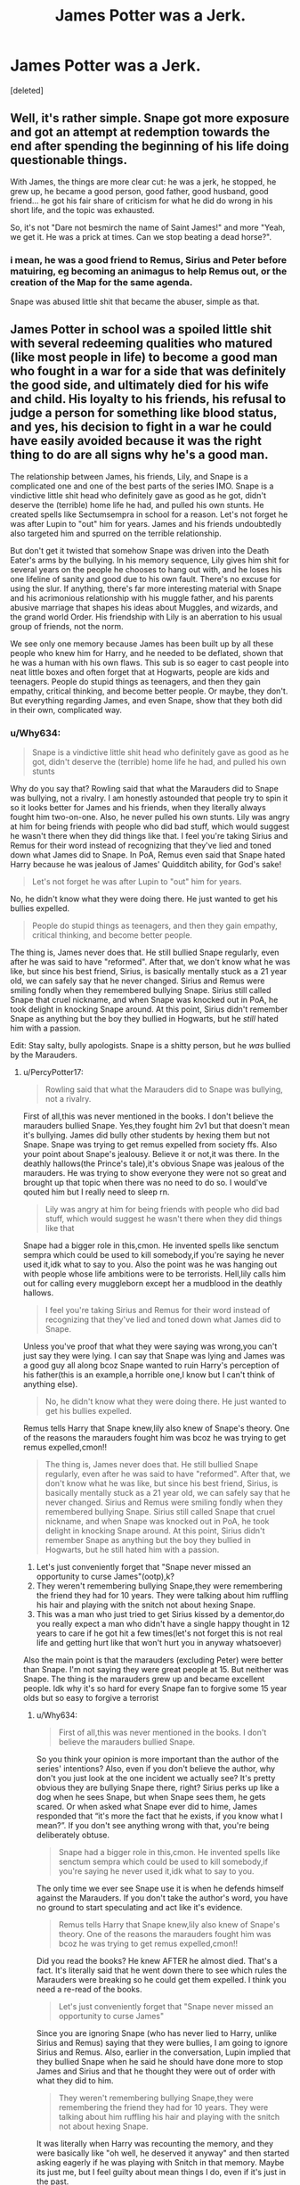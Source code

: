 #+TITLE: James Potter was a Jerk.

* James Potter was a Jerk.
:PROPERTIES:
:Score: 0
:DateUnix: 1605855298.0
:DateShort: 2020-Nov-20
:FlairText: Discussion
:END:
[deleted]


** Well, it's rather simple. Snape got more exposure and got an attempt at redemption towards the end after spending the beginning of his life doing questionable things.

With James, the things are more clear cut: he was a jerk, he stopped, he grew up, he became a good person, good father, good husband, good friend... he got his fair share of criticism for what he did do wrong in his short life, and the topic was exhausted.

So, it's not "Dare not besmirch the name of Saint James!" and more "Yeah, we get it. He was a prick at times. Can we stop beating a dead horse?".
:PROPERTIES:
:Author: PuzzleheadedPool1
:Score: 12
:DateUnix: 1605901460.0
:DateShort: 2020-Nov-20
:END:

*** i mean, he was a good friend to Remus, Sirius and Peter before matuiring, eg becoming an animagus to help Remus out, or the creation of the Map for the same agenda.

Snape was abused little shit that became the abuser, simple as that.
:PROPERTIES:
:Author: JonasS1999
:Score: 8
:DateUnix: 1605910126.0
:DateShort: 2020-Nov-21
:END:


** James Potter in school was a spoiled little shit with several redeeming qualities who matured (like most people in life) to become a good man who fought in a war for a side that was definitely the good side, and ultimately died for his wife and child. His loyalty to his friends, his refusal to judge a person for something like blood status, and yes, his decision to fight in a war he could have easily avoided because it was the right thing to do are all signs why he's a good man.

The relationship between James, his friends, Lily, and Snape is a complicated one and one of the best parts of the series IMO. Snape is a vindictive little shit head who definitely gave as good as he got, didn't deserve the (terrible) home life he had, and pulled his own stunts. He created spells like Sectumsempra in school for a reason. Let's not forget he was after Lupin to "out" him for years. James and his friends undoubtedly also targeted him and spurred on the terrible relationship.

But don't get it twisted that somehow Snape was driven into the Death Eater's arms by the bullying. In his memory sequence, Lily gives him shit for several years on the people he chooses to hang out with, and he loses his one lifeline of sanity and good due to his own fault. There's no excuse for using the slur. If anything, there's far more interesting material with Snape and his acrimonious relationship with his muggle father, and his parents abusive marriage that shapes his ideas about Muggles, and wizards, and the grand world Order. His friendship with Lily is an aberration to his usual group of friends, not the norm.

We see only one memory because James has been built up by all these people who knew him for Harry, and he needed to be deflated, shown that he was a human with his own flaws. This sub is so eager to cast people into neat little boxes and often forget that at Hogwarts, people are kids and teenagers. People do stupid things as teenagers, and then they gain empathy, critical thinking, and become better people. Or maybe, they don't. But everything regarding James, and even Snape, show that they both did in their own, complicated way.
:PROPERTIES:
:Author: raobuntu
:Score: 28
:DateUnix: 1605860873.0
:DateShort: 2020-Nov-20
:END:

*** u/Why634:
#+begin_quote
  Snape is a vindictive little shit head who definitely gave as good as he got, didn't deserve the (terrible) home life he had, and pulled his own stunts
#+end_quote

Why do you say that? Rowling said that what the Marauders did to Snape was bullying, not a rivalry. I am honestly astounded that people try to spin it so it looks better for James and his friends, when they literally always fought him two-on-one. Also, he never pulled his own stunts. Lily was angry at him for being friends with people who did bad stuff, which would suggest he wasn't there when they did things like that. I feel you're taking Sirius and Remus for their word instead of recognizing that they've lied and toned down what James did to Snape. In PoA, Remus even said that Snape hated Harry because he was jealous of James' Quidditch ability, for God's sake!

#+begin_quote
  Let's not forget he was after Lupin to "out" him for years.
#+end_quote

No, he didn't know what they were doing there. He just wanted to get his bullies expelled.

#+begin_quote
  People do stupid things as teenagers, and then they gain empathy, critical thinking, and become better people.
#+end_quote

The thing is, James never does that. He still bullied Snape regularly, even after he was said to have "reformed". After that, we don't know what he was like, but since his best friend, Sirius, is basically mentally stuck as a 21 year old, we can safely say that he never changed. Sirius and Remus were smiling fondly when they remembered bullying Snape. Sirius still called Snape that cruel nickname, and when Snape was knocked out in PoA, he took delight in knocking Snape around. At this point, Sirius didn't remember Snape as anything but the boy they bullied in Hogwarts, but he /still/ hated him with a passion.

Edit: Stay salty, bully apologists. Snape is a shitty person, but he /was/ bullied by the Marauders.
:PROPERTIES:
:Author: Why634
:Score: -6
:DateUnix: 1605889903.0
:DateShort: 2020-Nov-20
:END:

**** u/PercyPotter17:
#+begin_quote
  Rowling said that what the Marauders did to Snape was bullying, not a rivalry.
#+end_quote

First of all,this was never mentioned in the books. I don't believe the marauders bullied Snape. Yes,they fought him 2v1 but that doesn't mean it's bullying. James did bully other students by hexing them but not Snape. Snape was trying to get remus expelled from society ffs. Also your point about Snape's jealousy. Believe it or not,it was there. In the deathly hallows(the Prince's tale),it's obvious Snape was jealous of the marauders. He was trying to show everyone they were not so great and brought up that topic when there was no need to do so. I would've qouted him but I really need to sleep rn.

#+begin_quote
  Lily was angry at him for being friends with people who did bad stuff, which would suggest he wasn't there when they did things like that
#+end_quote

Snape had a bigger role in this,cmon. He invented spells like senctum sempra which could be used to kill somebody,if you're saying he never used it,idk what to say to you. Also the point was he was hanging out with people whose life ambitions were to be terrorists. Hell,lily calls him out for calling every muggleborn except her a mudblood in the deathly hallows.

#+begin_quote
  I feel you're taking Sirius and Remus for their word instead of recognizing that they've lied and toned down what James did to Snape.
#+end_quote

Unless you've proof that what they were saying was wrong,you can't just say they were lying. I can say that Snape was lying and James was a good guy all along bcoz Snape wanted to ruin Harry's perception of his father(this is an example,a horrible one,I know but I can't think of anything else).

#+begin_quote
  No, he didn't know what they were doing there. He just wanted to get his bullies expelled.
#+end_quote

Remus tells Harry that Snape knew,lily also knew of Snape's theory. One of the reasons the marauders fought him was bcoz he was trying to get remus expelled,cmon!!

#+begin_quote
  The thing is, James never does that. He still bullied Snape regularly, even after he was said to have "reformed". After that, we don't know what he was like, but since his best friend, Sirius, is basically mentally stuck as a 21 year old, we can safely say that he never changed. Sirius and Remus were smiling fondly when they remembered bullying Snape. Sirius still called Snape that cruel nickname, and when Snape was knocked out in PoA, he took delight in knocking Snape around. At this point, Sirius didn't remember Snape as anything but the boy they bullied in Hogwarts, but he still hated him with a passion.
#+end_quote

1. Let's just conveniently forget that "Snape never missed an opportunity to curse James"(ootp),k?
2. They weren't remembering bullying Snape,they were remembering the friend they had for 10 years. They were talking about him ruffling his hair and playing with the snitch not about hexing Snape.
3. This was a man who just tried to get Sirius kissed by a dementor,do you really expect a man who didn't have a single happy thought in 12 years to care if he got hit a few times(let's not forget this is not real life and getting hurt like that won't hurt you in anyway whatsoever)

Also the main point is that the marauders (excluding Peter) were better than Snape. I'm not saying they were great people at 15. But neither was Snape. The thing is the marauders grew up and became excellent people. Idk why it's so hard for every Snape fan to forgive some 15 year olds but so easy to forgive a terrorist
:PROPERTIES:
:Author: PercyPotter17
:Score: 5
:DateUnix: 1605896213.0
:DateShort: 2020-Nov-20
:END:

***** u/Why634:
#+begin_quote
  First of all,this was never mentioned in the books. I don't believe the marauders bullied Snape.
#+end_quote

So you think your opinion is more important than the author of the series' intentions? Also, even if you don't believe the author, why don't you just look at the one incident we actually see? It's pretty obvious they are bullying Snape there, right? Sirius perks up like a dog when he sees Snape, but when Snape sees them, he gets scared. Or when asked what Snape ever did to hime, James responded that “it's more the fact that he exists, if you know what I mean?”. If you don't see anything wrong with that, you're being deliberately obtuse.

#+begin_quote
  Snape had a bigger role in this,cmon. He invented spells like senctum sempra which could be used to kill somebody,if you're saying he never used it,idk what to say to you.
#+end_quote

The only time we ever see Snape use it is when he defends himself against the Marauders. If you don't take the author's word, you have no ground to start speculating and act like it's evidence.

#+begin_quote
  Remus tells Harry that Snape knew,lily also knew of Snape's theory. One of the reasons the marauders fought him was bcoz he was trying to get remus expelled,cmon!!
#+end_quote

Did you read the books? He knew AFTER he almost died. That's a fact. It's literally said that he went down there to see which rules the Marauders were breaking so he could get them expelled. I think you need a re-read of the books.

#+begin_quote
  Let's just conveniently forget that "Snape never missed an opportunity to curse James"
#+end_quote

Since you are ignoring Snape (who has never lied to Harry, unlike Sirius and Remus) saying that they were bullies, I am going to ignore Sirius and Remus. Also, earlier in the conversation, Lupin implied that they bullied Snape when he said he should have done more to stop James and Sirius and that he thought they were out of order with what they did to him.

#+begin_quote
  They weren't remembering bullying Snape,they were remembering the friend they had for 10 years. They were talking about him ruffling his hair and playing with the snitch not about hexing Snape.
#+end_quote

It was literally when Harry was recounting the memory, and they were basically like "oh well, he deserved it anyway" and then started asking eagerly if he was playing with Snitch in that memory. Maybe its just me, but I feel guilty about mean things I do, even if it's just in the past.

#+begin_quote
  This was a man who just tried to get Sirius kissed by a dementor,do you really expect a man who didn't have a single happy thought in 12 years to care if he got hit a few times
#+end_quote

And? Do you go around hitting people you haven't interacted with for more than a decade just because you've gone through worse pain. Also, he was /deliberately/ doing that to Snape, so don't act like it was just a few accidents. Even Snape, who's an immature asshole, had the honor and dignity to not do that to Sirius when he was unconscious and Snape was levitating him.
:PROPERTIES:
:Author: Why634
:Score: 5
:DateUnix: 1605898583.0
:DateShort: 2020-Nov-20
:END:

****** You got down voted in your first reply despite the books being in favor of your argument.

*oof*
:PROPERTIES:
:Author: R6V2Fan
:Score: 0
:DateUnix: 1605903086.0
:DateShort: 2020-Nov-20
:END:

******* People in this sub qre literally closing their eyes when someone brings proof that James Potter was a terrible person.
:PROPERTIES:
:Score: 1
:DateUnix: 1605936904.0
:DateShort: 2020-Nov-21
:END:


****** u/PercyPotter17:
#+begin_quote
  So you think your opinion is more important than the author of the series' intentions? Also, even if you don't believe the author, why don't you just look at the one incident we actually see? It's pretty obvious they are bullying Snape there, right? Sirius perks up like a dog when he sees Snape, but when Snape sees them, he gets scared. Or when asked what Snape ever did to hime, James responded that “it's more the fact that he exists, if you know what I mean?”. If you don't see anything wrong with that, you're being deliberately obtuse.
#+end_quote

1. See like i said,i was talking about the books. After reading them,i got the feeling that it was a rivalry. 2v1 sure,but still a rivalry. Im not talking about what jkr intended. Even if James bullied him,its not as if Snape didn't do anything to him. We know that one of the reasons they attacked him was him trying to get Remus expelled. Do you think James would tell this to lily and everyone else ?? And let's face it,James was very arrogant,he wasn't going to argue with lily about how Snape was a horrible person. I hate this part of the marauders and according to me,they were bullies like I said in my previous post,just not towards Snape. Also do not ignore the fact that Snape cursed James at every opportunity too. Just bcoz we don't have an incident of it,doesn't mean it didn't happen.

#+begin_quote
  The only time we ever see Snape use it is when he defends himself against the Marauders. If you don't take the author's word, you have no ground to start speculating and act like it's evidence.
#+end_quote

We don't have a marauders era series. We do not know if he did it towards other people or not,I'm assuming he did bcoz he titled it "for enemies". This could mean anything from the marauders to muggleborns. But That's not what I'm saying. His plan was to become a frickin terrorist. That's the point. He invented curses that were used for bullying. Don't understate Snape's bigotry. Also he called using dark magic on a girl "just a laugh",something which lily considered to be worse than what the marauders ever did.

#+begin_quote
  Did you read the books? He knew AFTER he almost died. That's a fact. It's literally said that he went down there to see which rules the Marauders were breaking so he could get them expelled. I think you need a re-read of the books.
#+end_quote

Yes,he knew it after the incident but he had a pretty good idea of what Remus was before it. Lily knew about his theory, Snape saw Remus go to the willow,he had a pretty good idea of what Remus was. (Deathly hallows,lily talks about his theory). The reason Sirius told him about it was to stop him from spying on them.

#+begin_quote
  Since you are ignoring Snape (who has never lied to Harry, unlike Sirius and Remus) saying that they were bullies, I am going to ignore Sirius and Remus. Also, earlier in the conversation, Lupin implied that they bullied Snape when he said he should have done more to stop James and Sirius and that he thought they were out of order with what they did to him
#+end_quote

We have no proof that they lied,CMON. And i said that they were bullies in my first post. Yes,he thought it was out of order,Sirius thought they were idiots,even I think they shouldn't have done that. See the thing is,the marauders grew up,they stopped bullying and became excellent people. Snape did too but he was a bully for way too long. He abused his authority to bully children 20 years younger than him. Im not going to defend the bullying the marauders did. I said this in the first post,it's not my fault you ignored it(atleast i think i did,i need to recheck). I think Snape was worse than the marauders for being a terrorist and bullying children while the worst thing the marauders did was bully their peers.

#+begin_quote
  It was literally when Harry was recounting the memory, and they were basically like "oh well, he deserved it anyway" and then started asking eagerly if he was playing with Snitch in that memory. Maybe its just me, but I feel guilty about mean things I do, even if it's just in the past.
#+end_quote

1.They ignored it,they still hated snape,and they chose to think about how stupid their friend was. 2. Well,do you really think they'd feel guilty for something they did when they were 15,and they did feel bad,you can see how Sirius said they were idiots,how Remus said he should've stopped them. They felt guilty but it was not so much,afterall the person they bullied was the reason one of them was jobless and the other was a convict.

#+begin_quote
  And? Do you go around hitting people you haven't interacted with for more than a decade just because you've gone through worse pain. Also, he was deliberately doing that to Snape, so don't act like it was just a few accidents. Even Snape, who's an immature asshole, had the honor and dignity to not do that to Sirius when he was unconscious and Snape was levitating him.

  Harry went right after Black, who was still making Snape drift along ahead of them; he kept bumping his lolling head on the low ceiling. Harry had the impression Black was making no effort to prevent this.
#+end_quote

1.Doesn't mean he was doing it on purpose,it means he didn't care about it. 2. He was going to get Sirius kissed by a dementor. Without listening to the full story. Even after he knew that Peter was an animagus,after he knew that Ron had a rat. One of the reasons I hate snape. 3.Also Sirius didn't interact with anyone in more than a decade,he had nothing except his thoughts,thoughts which were never happy. Why do you think he would care if a man who's trying to get him killed bumps his head a few times.

Tell me if I didn't respond to a point.
:PROPERTIES:
:Author: PercyPotter17
:Score: 0
:DateUnix: 1605946810.0
:DateShort: 2020-Nov-21
:END:

******* u/deleted:
#+begin_quote
  After reading them,i got the feeling that it was a rivalry. 2v1 sure,but still a rivalry. Im not talking about what jkr intended. Even if James bullied him,its not as if Snape didn't do anything to him.
#+end_quote

You get the feeling. That means your answer is based on your feelings instead of the author's intention?
:PROPERTIES:
:Score: 5
:DateUnix: 1605956784.0
:DateShort: 2020-Nov-21
:END:


***** JK Rowling clearly said it was bullying not rivalry. And the lake scene that lead to Snape and Lily breaking up. That scene showed it was bullying. Sirius and James basically attacked Snape with provocation.

And this "it was a rivalry". Oh please, we have never been shown a single time where Snape went after the Marauders. It was always the Marauders attacking Snape. Him creating the spells was a means to protect himself from a group of 4 boys who gang up on him.
:PROPERTIES:
:Score: 1
:DateUnix: 1605936821.0
:DateShort: 2020-Nov-21
:END:


***** u/PercyPotter17:
#+begin_quote
  James did bully other students by hexing them
#+end_quote

Here. James was a jerk when he was a teenager. I'm not defending those actions. I just said I personally think the relationship between James and Snape was closer to a rivalry then bullying. I never defended those actions.
:PROPERTIES:
:Author: PercyPotter17
:Score: 0
:DateUnix: 1605947104.0
:DateShort: 2020-Nov-21
:END:


** u/streakermaximus:
#+begin_quote
  We're never shown how James matures, and I find it unsettling that as readers we're supposed to accept that he changed just because Lily married him.
#+end_quote

You've got it backwards, Lily married James because he changed.

Paraphrasing here, but Sirius basically says James got over himself, and grew up 6th and 7th year. And that's when Lily started to give James the time of day.

#+begin_quote
  Fred and George are often compared to James and Sirius, and while the Weasley twins were pranksters, they're never shown to vindictively bully other students.
#+end_quote

Ron's teddy bear and Montague would like to have a word. Ron now has a pathological fear of spiders and Montague nearly died after being shoved in a damaged vanishing cabinet. Additionally, no context is given in the record for the hex James and Sirius used. So what's more likely, the pair were randomly targeting people with illegal hexes, or it was a Slytherin that 'deserved it'. Like the twins and Montague.

James Potter was a spoiled little shit that grew up. Even in his spoiled little shit days, he befriended a werewolf most would ostracize. He married the woman of his dreams, fought against a Dark Lord and died protecting his son. The only people who suggest anything different are Snape and Voldemort. And those are great character references.
:PROPERTIES:
:Author: streakermaximus
:Score: 21
:DateUnix: 1605858136.0
:DateShort: 2020-Nov-20
:END:

*** u/Ermithecow:
#+begin_quote
  You've got it backwards, Lily married James because he changed.
#+end_quote

I don't think that's quite what OP means. I think OP means that the only /evidence/ we as readers have that James changed is the fact that ultimately Lily married him, because his growth takes place off screen. However, I don't think that's quite right either. We may not see it directly, but there are enough clues in what we do know to show he matured.

1. He became head boy. Now, Dumbledore may be mad, but he's not stupid. If James hadn't shown signs of growing up he wouldn't have been given that kind of responsibility. You can't make someone the head boy if they're going around hexing random students, so we have to assume James no longer does that - /especially/ as he wasn't already a prefect so the appointment was a rather left-field one.

2. Joined the Order. Spoiled little shits don't join resistance groups. Not ones that have to actually fight anyway. They may join protest groups, but to actually choose to put oneself in the line of fire when other options are available isn't the action of a spoiled little shit.

3. Was happy for Sirius to live with him, and treated him as a brother. Truly spoiled brats don't know how to share, even with people they like. James saw that Sirius needed a proper family, and was prepared to share his. Can you see Dudley doing that, even for a member of his gang? No, of course not. Dudley hated anyone else getting attention or gifts or affection because he was truly spoiled.

4. How distraught McGonagall was when they died. Minerva is fair, and yes she favours her Gryffindor students, but the fact she was genuinely distressed about James shows that he grew into a person she could be proud to have had a hand in the upbringing of. Obviously a teacher would be sad and shocked if any of their former students died, but can you see McGonagall crying over, say, McClaggen and taking a whole day out to check his child has a safe place to live? Nah. The fact she did this for James and Lily shows they were special to her. For McGonagall to play favourites, the student must have been more than decent.

5. The way everyone talks about him - the conversation Harry overhears in POA is one of the best examples. There's genuine affection about James there from the adults who taught him. I can imagine McG, Hagrid and Flitwick talking like that about the Twins, can't imagine them talking like that about Malfoy. James must have grown up at some point during Hogwarts, because the people who taught him at Hogwarts had genuine respect for him.

6. What Harry hears when the Dementors come near him. "Take Harry and run" is not what a spoiled brat would say or do. A weak, bullying kind of character would throw others under the bus to save their own skin - look at Malfoy and his vanishing cabinet. Yes, he was probably going to die if he didn't make an attempt, but he was prepared to put every single person in that building in danger to save himself. James stood up to Voldemort without a wand just to give Lily and Harry the slightest chance. He didn't give one thought to himself, he only thought of them and their safety. He didn't try to hide with them, or run with them. He put himself in the line of fire so that his wife and son might live.

There's other bits and pieces of context clues, such as him befriending Remus when he knew he was a werewolf, and I know there's a lot of fanon that says he used Peter and saw him as a weak hanger-on, but nothing in canon suggests he saw Peter as anything other than a friend and equal despite his own skill being far superior.

James was a twat between the ages of 11-15. But find me anyone who wasn't. Teenagers are generally horrific beings. They think they know it all, their world view is very limited but they can't admit they're wrong. James is clearly an example of this when younger. Gryffindor good, Slytherin bad. No room for nuance. But he quite clearly grew up and became a fair person. Malfoy is still making black and white decisions based on limited thinking at the age of seventeen, and Snape never grows up (partially not his fault, but also, adults take responsibility).
:PROPERTIES:
:Author: Ermithecow
:Score: 12
:DateUnix: 1605890662.0
:DateShort: 2020-Nov-20
:END:

**** also the war was picking up steam the entire time James was at school.

so I imagine the fighting between Gryffindor and Slytherin was far more brutal then in harry's time.

its telling that everyone apart from snape, speaks well about James and lilly
:PROPERTIES:
:Author: CommanderL3
:Score: 3
:DateUnix: 1605934338.0
:DateShort: 2020-Nov-21
:END:


** James Potter rushes out to save Snape one night when Sirius tells the bastard to go to the Willow tree.

Snape then precedes to belittle and treat Harry like shit during his time at Hogwarts.

James grew up, Snape stayed the same he was during school.
:PROPERTIES:
:Author: Mister_Ferro
:Score: 13
:DateUnix: 1605869530.0
:DateShort: 2020-Nov-20
:END:

*** James grew up... eventually.
:PROPERTIES:
:Author: 100beep
:Score: 3
:DateUnix: 1605889024.0
:DateShort: 2020-Nov-20
:END:

**** Compared to Snape who stayed a bastard his whole life.
:PROPERTIES:
:Author: Mister_Ferro
:Score: 12
:DateUnix: 1605896867.0
:DateShort: 2020-Nov-20
:END:


**** Better late than never, I guess.
:PROPERTIES:
:Author: PuzzleheadedPool1
:Score: 3
:DateUnix: 1605901125.0
:DateShort: 2020-Nov-20
:END:


** u/Ash_Lestrange:
#+begin_quote
  James Potter has been exempt from criticism for far too long
#+end_quote

Are you new to the fandom? Or the sub? That's the only explanation I can come up with for this statement here. The post in general, tbh, as even most of his fans agree he was a jerk and a bully.

Or was this inspired by the recent James' posts where they were asking for the adult version of him not being abusive towards his friends, wife, and kid(s)?

#+begin_quote
  they're never shown to vindictively bully other students
#+end_quote

Lmao the twins purposely shoved Montague in a broken vanishing cabinet because he wanted to give them detention. I don't remember what the consequence could've been but it was either death, MIA forever, or permanent disfiguration.
:PROPERTIES:
:Author: Ash_Lestrange
:Score: 19
:DateUnix: 1605858105.0
:DateShort: 2020-Nov-20
:END:


** u/Keira901:
#+begin_quote
  However, there's a void in the fandom regarding another character that's almost as barren as the Chudley Cannons' trophy cabinet has been since 1892. James Potter has been exempt from criticism for far too long, considering the fact that he's an /“arrogant, bullying, toerag”/ (OotP 28).
#+end_quote

on [[/r/HarryPotterMemes][r/HarryPotterMemes]] there's a "James Potter was a terrible person" thread almost every Saturday/Sunday :D

The thing with James is that we know very little of him and those bad things we know usually come from Snape, who hated James. I find it hard to believe James was the version Snape presented.

He was an asshole when he was a teenager, that's for sure. We saw it in SWM, Harry read all about detentions his father and Sirius got when they were at school for hexing other students in the corridors and other unpleasant things and finally, Sirius and Remus admitted they were brats. What we lack is context. We saw Snape's worst memory, but we didn't see "the time I got James Potter real good", so you can't compare who was worse. You don't know how this rivalry really looked because you only know bits and pieces and you got it from someone who's not really objective.

There's also a bunch of people who say James Potter was a good man, which is why I believe he had changed even if we didn't see it. People can grow. James probably heard all of those terrible stories about werewolves, but he didn't shun Remus when he found out about his lycanthropy. He befriended Sirius, who came from the family believing purebloods are above everyone else and was into dark magic. He fought against the whole pureblood supremacy bullshit even though it put him in danger - James was a pureblood, he could have sat the war and wait out to see who won.
:PROPERTIES:
:Author: Keira901
:Score: 6
:DateUnix: 1605887380.0
:DateShort: 2020-Nov-20
:END:


** I think you'll find a lot of people here or on related reddits tend to go over Snape/Potter Snr mess regularly whether things are good, bad or indifferent. A few points in regards to this discussion though.

The magical world seems to attract people that lack some level of empathy for others. DEs in general, Riddle, Dumbledore, McGonagall, the Marauders, Snape, Crouch (both of them), Fudge, Umbridge... the list is probably longer than the M6 motorway, but most are willing to step on others or hurt them in some way, or just don't see people as individual people with their own needs and it's not just 'pure bloods' or 'half bloods' either.

Granger attacked Weasley with a bird conjuration spell, practically instigated the theft (temporary, fortunately) of a fairly expensive piece of property to "protect" someone old enough to at least /think/ for themselves and sets an enchantment on a parchment that scars someone possibly permanently with no warning before hand.

Others have already mentioned the Weasley twins, honestly what little we see of Finch-Fletchly strikes me as that he's an arrogant ass and MacMillan is quick to jump on the 'Potter bad' train, heck most Hufflepuffs seem to have "issues" with Harry for some reason. You've also got what happens to Luna, within her own school house. Then you've got Malfoy's crowd repeatedly, the slug vomitting and bat bogey curses from Ron and Ginny, Lockhart's narcissism and mind rape and the way Harry, Hermione and Neville are treated after the dragon incident. Hell, Neville's family and... Seamus' mother revealing late that she's a witch, potentially nearly causing him to grow up without a father if his dad walked at the news.

There's also the fact that about all we really get (as published in the books) of James is hearsay and one 'memory' that was probably at least spliced due to how Harry managed to follow his father and Sirius when Snape went a different way and tracked them until they attacked Snape and hoisted him by his leg.

Yes James likely is arrogant, he was a late, spoiled child. Like most children, once he /really/ started seeing the consequences of his actions and found the hurts coming back on him for one reason or another, he grew up. Others didn't, in spite of being in similar or even opposite positions.

Something to be aware of is that James Potter grew up partitially in a civil war, all of them did. No doubt both sides were recruiting in the school, and even with bullying that went both ways, everyone chose their sides of their own will.

We also hear from others that not only is Snape curious enough about Remus (or wanting to hurt the marauders enough) to tempt death (it was known that the willow could take out an eye at the least) by following the instructions of someone he supposedly hates. Not only that, but Snape hangs out with those that are actively bullies if not potential murderers themselves, in spite of probably should be hating their actions due to how similar it likely would be to his treatment by his father.

The whole situation in Magical Britain would just microcosm in Hogwarts, where there's already dividing lines, rivalry and teenage arseholes.

Regarding Sirius post escape. He's dealing with a metric ton of trauma build up. He was abused by his mother, attacked by her servant on her order, belittled for prefering courage to cunning and had to listen to rants about 'blood status' until he eventually booked. Not long after, the two people who actually cared for him as adults died leaving him and his 'near brother' alone, said brother finally starts getting some attention from the girl he's been chasing for years and has less time with him.

His next best friend is on the outs because his stupid comments nearly got him and someone else dead, he's probably being approached by terrorists and then a few years later, his brother dies, his 'adoptive' brother is murdered and when he catches the person responsible for the latter, he's caught in an explosion that might have rained body parts on him, breaks down and winds up in hell on earth. Ten years he spends with wraiths pumping out a dread aura that leaves him a choice of go insane or retreat into a dog's mind.

He gets out and murder is all he can think of for most of a year. Murder and protection. A year after missing the chance to finish what he tried to start years earlier, his godson goes through hell and he's then stuck in one of his most hated places with remnants of those who tortured him growing up.

Sirius is bound to be a 'bit broken'. He likely never did get to properly grow up, and even if he did he potentially lost it due to what happened. He almost certainly never saw a trauma counsellor. Hell, Harry never did in spite of killing in self defence or defence of others, facing monsters, dementors, torture or seeing his school mates murdered in front of him.
:PROPERTIES:
:Author: Ghrathryn
:Score: 4
:DateUnix: 1605892615.0
:DateShort: 2020-Nov-20
:END:


** I mean James was definitely a jerk in OOTP. His dickishness pales in comparison to Snape (since you bring him up I mean).

You have very little info on what James was like this was the only scene with him. As far as the books go you really have no idea what he was like in school beyond this scene or how much he changed ( or didn't) after this scene. You just have several very biased perspectives on him.

However I think people focus less on James because the books hold him accountable. The narrative while it forgives him doesn't dismiss him. Sirius and Remus struggle to defend his actions in the memory. Lilly and Harry both call him out and the narrative vindicates them for that.

But Snape? As far as the narrative goes Harry has very mixed feelings about Snape. Then he sees Snape's memories and in the end he names a kid after Snape as a result. He is seen as redeemed in Harry's eyes good enough to name a kid after and be proud of.

These memories while supposed to illustrate Snape's mourning and his love for Lilly. This love is what redeems him. It guides his every action its what makes him change sides. And thats the problem. Because his love wasn't enough to make him care that joining a hate group that wanted to genocide muggleborns would hurt the one he claimed to love.

It wasn't enough to care about her happiness, her desires, her well being. Which is why he goes to Voldemort to spare her in exchange for the child instead of going to Dumbledore right away when he knows her child is being targeted. And why he can rip the letter and the picture keeping the love she meant to give to others for himself.

This is not how the narrative chose to depict these memories . This is the interpretation and arguments fans come up with to counter the framing the narrative gives these scenes. And its why Snape's misdeeds I think are talked about so much. Because the narrative doesn't hold him accountable the way it holds say James accountable, or Voldemort, or Umbridge. This is the counter to the narrative. James being an asshole? Is not.
:PROPERTIES:
:Author: literaltrashgoblin
:Score: 1
:DateUnix: 1606238605.0
:DateShort: 2020-Nov-24
:END:


** He bullied the wizarding equivalent of terrorists and n@zis i feel no sympathy towards snape at all
:PROPERTIES:
:Author: g0thpuk3
:Score: 1
:DateUnix: 1605928573.0
:DateShort: 2020-Nov-21
:END:


** Children can be cruel little shits. No doubts about that. Doesn't mean they can't grow up, become better, heck maybe even be sorry for having been such jerks.

As for Snape ... he was a cruel, vindictive little shit himself who often brought out the worst in others. Besides that I'm fairly sure he hit back as hard as he got.
:PROPERTIES:
:Author: albeva
:Score: 1
:DateUnix: 1605959250.0
:DateShort: 2020-Nov-21
:END:


** Yes james was a jerk, i read a fanfic in which harry got things from his parents and he vomited when he read thangs that james done to 'snivelus' he didn't knew that 'snivelus' was snape
:PROPERTIES:
:Author: ThWeebb
:Score: -5
:DateUnix: 1605879940.0
:DateShort: 2020-Nov-20
:END:


** Too tired to write anything, but Snily gang votes to hang james.
:PROPERTIES:
:Author: HeirGaunt
:Score: -8
:DateUnix: 1605859474.0
:DateShort: 2020-Nov-20
:END:

*** eh, I hate James yet I don't ship Snily. I guess I just hate bullies, even fictional ones because I was bullied in school and James was described as a bully in canon.

Snily is between my most hated pairings actually. right next to tommary.
:PROPERTIES:
:Author: nyajinsky
:Score: 5
:DateUnix: 1605876811.0
:DateShort: 2020-Nov-20
:END:

**** Please, not the Tom Riddle Jr x Harry Potter pairing, anything but that.

It makes me want to gouge my eyes out so they become redder than Riddle's eyes, then polish a loaded gun barrel with my mouth & "accidentally" trip & hit the trigger.
:PROPERTIES:
:Author: R6V2Fan
:Score: 2
:DateUnix: 1605895005.0
:DateShort: 2020-Nov-20
:END:


**** I like Snily... But only if James isn't bashed excessively, and Snape gets his shit together.

So basically decently AU.
:PROPERTIES:
:Author: HeirGaunt
:Score: 0
:DateUnix: 1605904625.0
:DateShort: 2020-Nov-21
:END:


** Lily saved James from two rogue Dementors and he matured.
:PROPERTIES:
:Author: I_love_DPs
:Score: -1
:DateUnix: 1605914602.0
:DateShort: 2020-Nov-21
:END:
